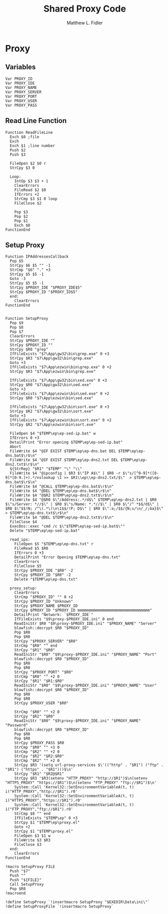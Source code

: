 #+TITLE: Shared Proxy Code
#+AUTHOR: Matthew L. Fidler
#+PROPERTY: tangle emacsproxy.nsh
* Proxy
** Variables
#+BEGIN_SRC nsis
  Var PROXY_ID
  Var PROXY_IDE
  Var PROXY_NAME
  Var PROXY_SERVER
  Var PROXY_PORT
  Var PROXY_USER
  Var PROXY_PASS
#+END_SRC

** Read Line Function 
#+BEGIN_SRC nsis
  Function ReadFileLine
    Exch $0 ;file
    Exch
    Exch $1 ;line number
    Push $2
    Push $3
    
    FileOpen $2 $0 r
    StrCpy $3 0
    
    Loop:
      IntOp $3 $3 + 1
      ClearErrors
      FileRead $2 $0
      IfErrors +2
      StrCmp $3 $1 0 loop
      FileClose $2
      
      Pop $3
      Pop $2
      Pop $1
      Exch $0
  FunctionEnd
#+END_SRC

** Setup Proxy
#+BEGIN_SRC nsis
  Function IPAddressesCallback
    Pop $5
    StrCpy $6 $5 "" -1
    StrCmp "$6" "." +3
    StrCpy $5 $5 -1
    Goto -3
    StrCpy $5 $5 -1
    StrCpy $PROXY_IDE "$PROXY_IDE$5"
    StrCpy $PROXY_ID "$PROXY_ID$5"
    end:
      ClearErrors
  FunctionEnd
  
  
  Function SetupProxy
    Pop $9
    Pop $8
    Pop $7
    ClearErrors
    StrCpy $PROXY_IDE ""
    StrCpy $PROXY_ID ""
    StrCpy $R0 "grep"
    IfFileExists "$7\App\gw32\bin\grep.exe" 0 +3
    StrCpy $R3 "$7\App\gw32\bin\grep.exe" 
    Goto +3
    IfFileExists "$7\App\ezwin\bin\grep.exe" 0 +2
    StrCpy $R3 "$7\App\ezwin\bin\grep.exe"
    
    IfFileExists "$7\App\gw32\bin\sed.exe" 0 +3
    StrCpy $R0 "$7\App\gw32\bin\sed.exe" 
    Goto +3
    IfFileExists "$7\App\ezwin\bin\sed.exe" 0 +2
    StrCpy $R0 "$7\App\ezwin\bin\sed.exe"
  
    IfFileExists "$7\App\gw32\bin\sort.exe" 0 +3
    StrCpy $R2 "$7\App\gw32\bin\sort.exe" 
    Goto +3
    IfFileExists "$7\App\ezwin\bin\sort.exe" 0 +2
    StrCpy $R2 "$7\App\ezwin\bin\sort.exe"
    
    FileOpen $4 "$TEMP\ep\ep-sed-ip.bat" w
    IfErrors 0 +3
    DetailPrint "Error opening $TEMP\ep\ep-sed-ip.bat"
    Abort
    FileWrite $4 "@IF EXIST $TEMP\ep\ep-dns.bat DEL $TEMP\ep\ep-dns.bat$\r$\n"
    FileWrite $4 "@IF EXIST $TEMP\ep\ep-dns2.txt DEL $TEMP\ep\ep-dns2.txt$\r$\n"
    ${StrRep} "$R1" "$TEMP" "\" "\\"
    FileWrite $4 "@ipconfig | $R3 $\"IP A$\" | $R0 -r $\"s/[^0-9]*([0-9]*[0-9.]+).*/nslookup \1 >> $R1\\ep\\ep-dns2.txt/$\"  > $TEMP\ep\ep-dns.bat$\r$\n"
    FileWrite $4 "@CALL $TEMP\ep\ep-dns.bat$\r$\n"
    FileWrite $4 "@DEL $TEMP\ep\ep-dns.bat$\r$\n"
    FileWrite $4 "@$R2 $TEMP\ep\ep-dns2.txt$\r$\n"
    FileWrite $4 "@$R0 $\"/Address:.*/d$\" $TEMP\ep\ep-dns2.txt | $R0 $\"s/Server: *//$\" | $R0 $\"s/Name: *.*//$\" | $R0 $\"/^ *$$/d$\" | $R0 $\"$$!N; /^\(.*\)\n\1$$/!P; D$\" | $R0 $\":a;/$$/{N;s/\n/_/;ba}$\" > $TEMP\ep\ep-dns.txt$\r$\n"
    FileWrite $4 "@DEL $TEMP\ep\ep-dns2.txt$\r$\n"
    FileClose $4
    ExecDos::exec "cmd /c $\"$TEMP\ep\ep-sed-ip.bat$\""
    Delete "$TEMP\ep\ep-sed-ip.bat"
    
    read_ips:
      FileOpen $5 "$TEMP\ep\ep-dns.txt" r
      FileRead $5 $R0
      IfErrors 0 +3
      DetailPrint "Error Opening $TEMP\ep\ep-dns.txt"
      ClearErrors
      FileClose $5
      StrCpy $PROXY_IDE "$R0" -2
      StrCpy $PROXY_ID "$R0" -2
      Delete "$TEMP\ep\ep-dns.txt"
      
    proxy_setup:
      ClearErrors
      StrCmp "$PROXY_ID" "" 0 +2
      StrCpy $PROXY_ID "Unknown"
      StrCpy $PROXY_NAME $PROXY_ID
      StrCpy $PROXY_ID "$PROXY_ID mmmmmmmmmmmmmmmmmmmmmmmmmmmmmmmm"
      DetailPrint "Network: `$PROXY_IDE`"
      IfFileExists "$9\proxy-$PROXY_IDE.ini" 0 end
      ReadIniStr $R0 "$9\proxy-$PROXY_IDE.ini" "$PROXY_NAME" "Server"
      blowfish::decrypt $R0 "$PROXY_ID"
      Pop $R0
      Pop $R0
      StrCpy "$PROXY_SERVER" "$R0"
      StrCmp "$R0" "" end
      StrCpy "$R1" "$R0"
      ReadIniStr "$R0" "$9\proxy-$PROXY_IDE.ini" "$PROXY_NAME" "Port"
      blowfish::decrypt $R0 "$PROXY_ID"
      Pop $R0
      Pop $R0
      StrCpy "$PROXY_PORT" "$R0"  
      StrCmp "$R0" "" +2 0
      StrCpy "$R1" "$R1:$R0"
      ReadIniStr "$R0" "$9\proxy-$PROXY_IDE.ini" "$PROXY_NAME" "User"
      blowfish::decrypt $R0 "$PROXY_ID"
      Pop $R0
      Pop $R0
      StrCpy $PROXY_USER "$R0"
      
      StrCmp "$R0" "" +2 0
      StrCpy "$R2" "$R0"
      ReadIniStr "$R0" "$9\proxy-$PROXY_IDE.ini" "$PROXY_NAME" "Password"
      blowfish::decrypt $R0 "$PROXY_ID"
      Pop $R0
      Pop $R0
      StrCpy $PROXY_PASS $R0
      StrCmp "$R0" "" +3 0
      StrCmp "$R2" "" +2 0
      StrCpy "$R2" "$R2:$R0"
      StrCmp "$R2" "" +2 0
      StrCpy $R3 '(setq url-proxy-services $\'(("http" . "$R1") ("ftp" . "$R1") ("https" . "$R1")))$\n' 
      StrCpy "$R1" "$R2@$R1"
      StrCpy $R3 '$R3(setenv "HTTP_PROXY" "http://$R1")$\n(setenv "HTTPS_PROXY" "https://$R1")$\n(setenv "FTP_PROXY" "ftp://$R1")$\n'
      System::Call 'Kernel32::SetEnvironmentVariableA(t, t) i("HTTP_PROXY","http://$R1").r0'
      System::Call 'Kernel32::SetEnvironmentVariableA(t, t) i("HTTPS_PROXY","https://$R1").r0'
      System::Call 'Kernel32::SetEnvironmentVariableA(t, t) i("FTP_PROXY","ftp://$R1").r0'
      StrCmp $8 "" end
      IfFileExists "$TEMP\ep" 0 +3
      StrCpy $1 "$TEMP\ep\proxy.el"
      Goto +2
      StrCpy $1 "$TEMP\proxy.el"
      FileOpen $3 $1 w
      FileWrite $3 $R3
      FileClose $3
    end:
      ClearErrors
  FunctionEnd
  
  !macro SetupProxy FILE
    Push "$7"
    Push ""
    Push "${FILE}"
    Call SetupProxy
    Pop $R0
  !macroend
  
  !define SetupProxy `!insertmacro SetupProxy "$EXEDIR\Data\ini\"`
  !define SetupProxyFile `!insertmacro SetupProxy`
  
#+END_SRC
